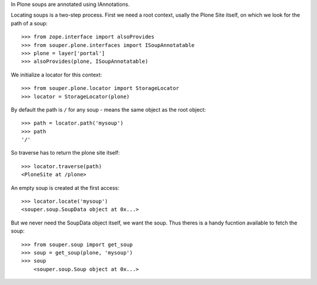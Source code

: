 In Plone soups are annotated using IAnnotations.

Locating soups is a two-step process. First we need a root context, usally the
Plone Site itself, on which we look for the path of a soup::

    >>> from zope.interface import alsoProvides
    >>> from souper.plone.interfaces import ISoupAnnotatable    
    >>> plone = layer['portal']
    >>> alsoProvides(plone, ISoupAnnotatable)
    
We initialize a locator for this context::

    >>> from souper.plone.locator import StorageLocator 
    >>> locator = StorageLocator(plone)      

By default the path is ``/`` for any soup - means the same object as the root
object::

    >>> path = locator.path('mysoup')
    >>> path
    '/'

So traverse has to return the plone site itself::

    >>> locator.traverse(path)
    <PloneSite at /plone>

An empty soup is created at the first access::

    >>> locator.locate('mysoup')
    <souper.soup.SoupData object at 0x...>

But we never need the SoupData object itself, we want the soup. Thus theres is
a handy fucntion available to fetch the soup::

    >>> from souper.soup import get_soup
    >>> soup = get_soup(plone, 'mysoup')
    >>> soup
        <souper.soup.Soup object at 0x...>